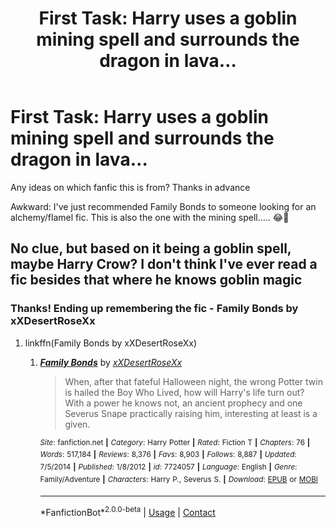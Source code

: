 #+TITLE: First Task: Harry uses a goblin mining spell and surrounds the dragon in lava...

* First Task: Harry uses a goblin mining spell and surrounds the dragon in lava...
:PROPERTIES:
:Author: CrazyPoodle
:Score: 21
:DateUnix: 1604068908.0
:DateShort: 2020-Oct-30
:FlairText: What's That Fic?
:END:
Any ideas on which fanfic this is from? Thanks in advance

Awkward: I've just recommended Family Bonds to someone looking for an alchemy/flamel fic. This is also the one with the mining spell..... 😂🙈


** No clue, but based on it being a goblin spell, maybe Harry Crow? I don't think I've ever read a fic besides that where he knows goblin magic
:PROPERTIES:
:Author: Muffin-Dangerous
:Score: 4
:DateUnix: 1604071615.0
:DateShort: 2020-Oct-30
:END:

*** Thanks! Ending up remembering the fic - Family Bonds by xXDesertRoseXx
:PROPERTIES:
:Author: CrazyPoodle
:Score: 3
:DateUnix: 1604072827.0
:DateShort: 2020-Oct-30
:END:

**** linkffn(Family Bonds by xXDesertRoseXx)
:PROPERTIES:
:Author: _darth_revan
:Score: 5
:DateUnix: 1604075054.0
:DateShort: 2020-Oct-30
:END:

***** [[https://www.fanfiction.net/s/7724057/1/][*/Family Bonds/*]] by [[https://www.fanfiction.net/u/1777610/xXDesertRoseXx][/xXDesertRoseXx/]]

#+begin_quote
  When, after that fateful Halloween night, the wrong Potter twin is hailed the Boy Who Lived, how will Harry's life turn out? With a power he knows not, an ancient prophecy and one Severus Snape practically raising him, interesting at least is a given.
#+end_quote

^{/Site/:} ^{fanfiction.net} ^{*|*} ^{/Category/:} ^{Harry} ^{Potter} ^{*|*} ^{/Rated/:} ^{Fiction} ^{T} ^{*|*} ^{/Chapters/:} ^{76} ^{*|*} ^{/Words/:} ^{517,184} ^{*|*} ^{/Reviews/:} ^{8,376} ^{*|*} ^{/Favs/:} ^{8,903} ^{*|*} ^{/Follows/:} ^{8,887} ^{*|*} ^{/Updated/:} ^{7/5/2014} ^{*|*} ^{/Published/:} ^{1/8/2012} ^{*|*} ^{/id/:} ^{7724057} ^{*|*} ^{/Language/:} ^{English} ^{*|*} ^{/Genre/:} ^{Family/Adventure} ^{*|*} ^{/Characters/:} ^{Harry} ^{P.,} ^{Severus} ^{S.} ^{*|*} ^{/Download/:} ^{[[http://www.ff2ebook.com/old/ffn-bot/index.php?id=7724057&source=ff&filetype=epub][EPUB]]} ^{or} ^{[[http://www.ff2ebook.com/old/ffn-bot/index.php?id=7724057&source=ff&filetype=mobi][MOBI]]}

--------------

*FanfictionBot*^{2.0.0-beta} | [[https://github.com/FanfictionBot/reddit-ffn-bot/wiki/Usage][Usage]] | [[https://www.reddit.com/message/compose?to=tusing][Contact]]
:PROPERTIES:
:Author: FanfictionBot
:Score: 3
:DateUnix: 1604075076.0
:DateShort: 2020-Oct-30
:END:

